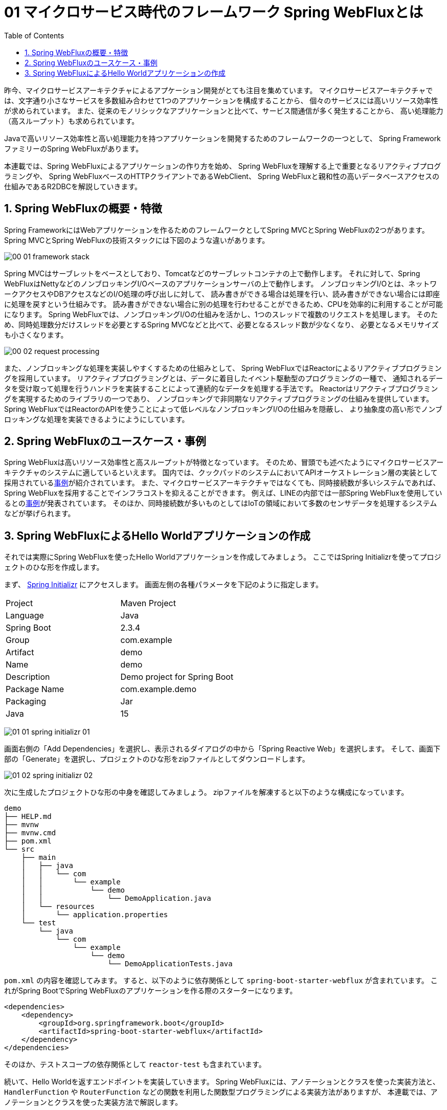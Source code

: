 :toc: left
:toctitle: 目次
:sectnums:
:sectanchors:
:sectinks:
:chapter-label:

= 01 マイクロサービス時代のフレームワーク Spring WebFluxとは

昨今、マイクロサービスアーキテクチャによるアプケーション開発がとても注目を集めています。
マイクロサービスアーキテクチャでは、文字通り小さなサービスを多数組み合わせて1つのアプリケーションを構成することから、
個々のサービスには高いリソース効率性が求められています。
また、従来のモノリシックなアプリケーションと比べて、サービス間通信が多く発生することから、
高い処理能力（高スループット）も求められています。

Javaで高いリソース効率性と高い処理能力を持つアプリケーションを開発するためのフレームワークの一つとして、
Spring FrameworkファミリーのSpring WebFluxがあります。

本連載では、Spring WebFluxによるアプリケーションの作り方を始め、
Spring WebFluxを理解する上で重要となるリアクティブプログラミングや、
Spring WebFluxベースのHTTPクライアントであるWebClient、
Spring WebFluxと親和性の高いデータベースアクセスの仕組みであるR2DBCを解説していきます。


== Spring WebFluxの概要・特徴

Spring FrameworkにはWebアプリケーションを作るためのフレームワークとしてSpring MVCとSpring WebFluxの2つがあります。
Spring MVCとSpring WebFluxの技術スタックには下図のような違いがあります。

image:./../images/01/00_01_framework_stack.png[]

Spring MVCはサーブレットをベースとしており、Tomcatなどのサーブレットコンテナの上で動作します。
それに対して、Spring WebFluxはNettyなどのノンブロッキングI/Oベースのアプリケーションサーバの上で動作します。
ノンブロッキングI/Oとは、ネットワークアクセスやDBアクセスなどのI/O処理の呼び出しに対して、
読み書きができる場合は処理を行い、読み書きができない場合には即座に処理を戻すという仕組みです。
読み書きができない場合に別の処理を行わせることができるため、CPUを効率的に利用することが可能になります。
Spring WebFluxでは、ノンブロッキングI/Oの仕組みを活かし、1つのスレッドで複数のリクエストを処理します。
そのため、同時処理数分だけスレッドを必要とするSpring MVCなどと比べて、必要となるスレッド数が少なくなり、
必要となるメモリサイズも小さくなります。

image:./../images/01/00_02_request_processing.png[]

また、ノンブロッキングな処理を実装しやすくするための仕組みとして、
Spring WebFluxではReactorによるリアクティブプログラミングを採用しています。
リアクティブプログラミングとは、データに着目したイベント駆動型のプログラミングの一種で、
通知されるデータを受け取って処理を行うハンドラを実装することによって連続的なデータを処理する手法です。
Reactorはリアクティブプログラミングを実現するためのライブラリの一つであり、
ノンブロッキングで非同期なリアクティブプログラミングの仕組みを提供しています。
Spring WebFluxではReactorのAPIを使うことによって低レベルなノンブロッキングI/Oの仕組みを隠蔽し、
より抽象度の高い形でノンブロッキングな処理を実装できるようにようにしています。

== Spring WebFluxのユースケース・事例

Spring WebFluxは高いリソース効率性と高スループットが特徴となっています。
そのため、冒頭でも述べたようにマイクロサービスアーキテクチャのシステムに適しているといえます。
国内では、クックパッドのシステムにおいてAPIオーケストレーション層の実装として採用されているlink:https://techlife.cookpad.com/entry/2018-odaiba-strategy[事例]が紹介されています。
また、マイクロサービスアーキテクチャではなくても、同時接続数が多いシステムであれば、Spring WebFluxを採用することでインフラコストを抑えることができます。
例えば、LINEの内部では一部Spring WebFluxを使用しているとのlink:https://speakerdeck.com/line_developers/examples-of-using-spring-and-webflux-in-the-chat-system-for-line-official-accounts[事例]が発表されています。
そのほか、同時接続数が多いものとしてはIoTの領域において多数のセンサデータを処理するシステムなどが挙げられます。

== Spring WebFluxによるHello Worldアプリケーションの作成

それでは実際にSpring WebFluxを使ったHello Worldアプリケーションを作成してみましょう。
ここではSpring Initializrを使ってプロジェクトのひな形を作成します。

まず、 https://start.spring.io/[Spring Initializr] にアクセスします。
画面左側の各種パラメータを下記のように指定します。

|===
| Project | Maven Project
| Language | Java
| Spring Boot | 2.3.4
| Group | com.example
| Artifact | demo
| Name | demo
| Description | Demo project for Spring Boot
| Package Name | com.example.demo
| Packaging | Jar
| Java | 15
|===

image:./../images/01/01_01_spring_initializr_01.png[]

画面右側の「Add Dependencies」を選択し、表示されるダイアログの中から「Spring Reactive Web」を選択します。
そして、画面下部の「Generate」を選択し、プロジェクトのひな形をzipファイルとしてダウンロードします。

image:./../images/01/01_02_spring_initializr_02.png[]


次に生成したプロジェクトひな形の中身を確認してみましょう。
zipファイルを解凍すると以下のような構成になっています。

[source]
----
demo
├── HELP.md
├── mvnw
├── mvnw.cmd
├── pom.xml
└── src
    ├── main
    │   ├── java
    │   │   └── com
    │   │       └── example
    │   │           └── demo
    │   │               └── DemoApplication.java
    │   └── resources
    │       └── application.properties
    └── test
        └── java
            └── com
                └── example
                    └── demo
                        └── DemoApplicationTests.java
----

`pom.xml` の内容を確認してみます。
すると、以下のように依存関係として `spring-boot-starter-webflux` が含まれています。
これがSpring BootでSpring WebFluxのアプリケーションを作る際のスターターになります。

[source, xml]
----
<dependencies>
    <dependency>
        <groupId>org.springframework.boot</groupId>
        <artifactId>spring-boot-starter-webflux</artifactId>
    </dependency>
</dependencies>
----

そのほか、テストスコープの依存関係として `reactor-test` も含まれています。

続いて、Hello Worldを返すエンドポイントを実装していきます。
Spring WebFluxには、アノテーションとクラスを使った実装方法と、
`HandlerFunction` や `RouterFunction` などの関数を利用した関数型プログラミングによる実装方法がありますが、
本連載では、アノテーションとクラスを使った実装方法で解説します。


[source, java]
----
package com.example.demo;

import org.springframework.web.bind.annotation.GetMapping;
import org.springframework.web.bind.annotation.RestController;
import reactor.core.publisher.Mono;

@RestController                             // <1>
public class HelloWorldController {

    @GetMapping("/greeting")                // <2>
    public Mono<String> greeting() {        // <3>
        return Mono.just("Hello World!");   // <4>
    }
}
----
<1> Spring Web MVCと同様、@RestControllerアノテーションを付与することでREST APIのControllerクラスとして指定することができます。
<2> Spring Web MVCと同様、@GetMappingアノテーションを付与することでGETリクエストに対応するエンドポイントを指定することができます。
<3> メソッドの返り値の型として、Reactorの型であるMonoクラスを指定しています。
<4> ”Hello World!"の文字列を出力するMonoを生成して返却します。

それではアプリケーションを起動してみましょう。
ターミナルを開き、プロジェクトのルートディレクトリ上でmvnwコマンドを実行します。

[source]
----
$ ./mvnw spring-boot:run
[INFO] Scanning for projects...
[INFO]
[INFO] --------------------------< com.example:demo >--------------------------
[INFO] Building demo 0.0.1-SNAPSHOT
[INFO] --------------------------------[ jar ]---------------------------------
[INFO]
[INFO] >>> spring-boot-maven-plugin:2.3.4.RELEASE:run (default-cli) > test-compile @ demo >>>
[INFO]
[INFO] --- maven-resources-plugin:3.1.0:resources (default-resources) @ demo ---
[INFO] Using 'UTF-8' encoding to copy filtered resources.
[INFO] Copying 1 resource
[INFO] Copying 0 resource
[INFO]
[INFO] --- maven-compiler-plugin:3.8.1:compile (default-compile) @ demo ---
[INFO] Changes detected - recompiling the module!
[INFO] Compiling 1 source file to /Users/media/Downloads/demo/target/classes
[INFO]
[INFO] --- maven-resources-plugin:3.1.0:testResources (default-testResources) @ demo ---
[INFO] Using 'UTF-8' encoding to copy filtered resources.
[INFO] skip non existing resourceDirectory /Users/media/Downloads/demo/src/test/resources
[INFO]
[INFO] --- maven-compiler-plugin:3.8.1:testCompile (default-testCompile) @ demo ---
[INFO] Changes detected - recompiling the module!
[INFO] Compiling 1 source file to /Users/media/Downloads/demo/target/test-classes
[INFO]
[INFO] <<< spring-boot-maven-plugin:2.3.4.RELEASE:run (default-cli) < test-compile @ demo <<<
[INFO]
[INFO]
[INFO] --- spring-boot-maven-plugin:2.3.4.RELEASE:run (default-cli) @ demo ---
[INFO] Attaching agents: []

  .   ____          _            __ _ _
 /\\ / ___'_ __ _ _(_)_ __  __ _ \ \ \ \
( ( )\___ | '_ | '_| | '_ \/ _` | \ \ \ \
 \\/  ___)| |_)| | | | | || (_| |  ) ) ) )
  '  |____| .__|_| |_|_| |_\__, | / / / /
 =========|_|==============|___/=/_/_/_/
 :: Spring Boot ::        (v2.3.4.RELEASE)

2020-10-30 00:58:50.233  INFO 6663 --- [           main] com.example.demo.DemoApplication         : Starting DemoApplication on GeorgeMedianoMacBook-Pro.local with PID 6663 (/Users/media/Downloads/demo/target/classes started by media in /Users/media/Downloads/demo)
2020-10-30 00:58:50.236  INFO 6663 --- [           main] com.example.demo.DemoApplication         : No active profile set, falling back to default profiles: default
2020-10-30 00:58:51.609  INFO 6663 --- [           main] o.s.b.web.embedded.netty.NettyWebServer  : Netty started on port(s): 8080
2020-10-30 00:58:51.621  INFO 6663 --- [           main] com.example.demo.DemoApplication         : Started DemoApplication in 2.058 seconds (JVM running for 2.432)
----

標準出力の内容を見てみると、Nettyサーバが起動していることが分かります。
続いて、curlで先ほど実装したエンドポイントにアクセスし、Hello World!の文字列が返ってくることを確認してみましょう。

[source]
----
$ curl http://localhost:8080/greeting
Hello World!
----


今回はSpring WebFluxの概要および簡単なアプリケーションの作り方を解説しました。
次回はSpring WebFluxを使う上で欠かせない要素であるリアクティブプログラミングについて詳しく解説します。
